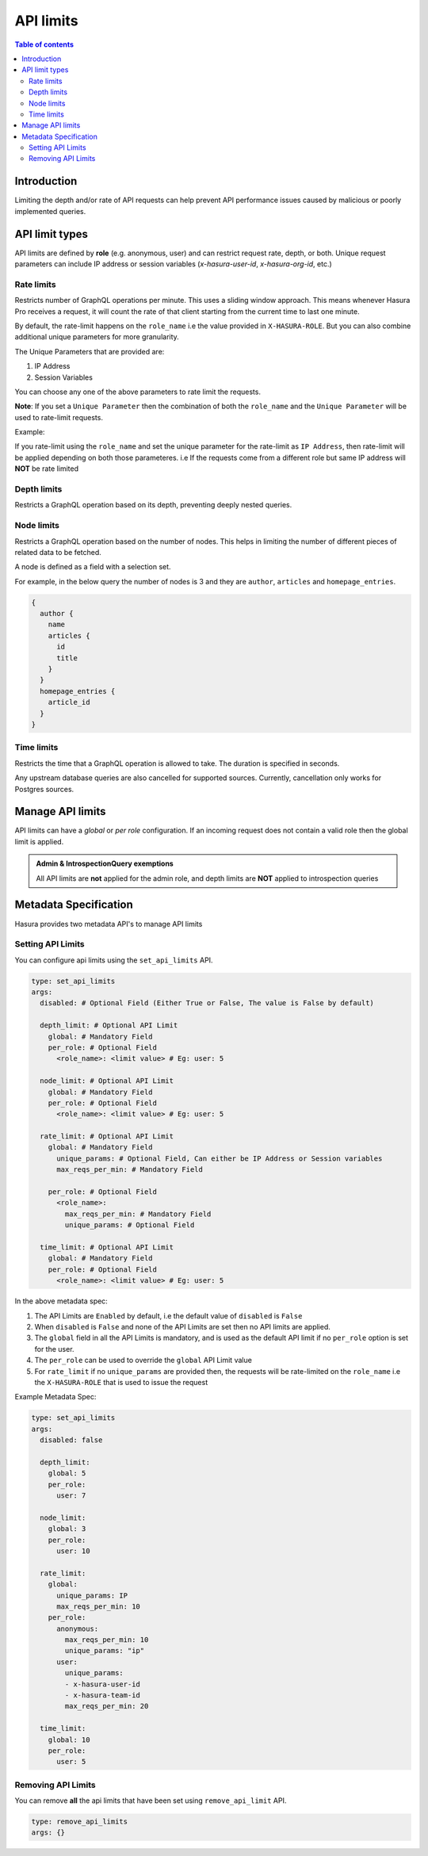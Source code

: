 .. meta::
   :description: Hasura Cloud API limits
   :keywords: hasura, docs, cloud, security, limits

.. _api_limits:

API limits
==========

.. contents:: Table of contents
  :backlinks: none
  :depth: 2
  :local:

Introduction
------------

Limiting the depth and/or rate of API requests can help prevent API performance issues caused by malicious or poorly implemented queries. 

API limit types
---------------

API limits are defined by **role** (e.g. anonymous, user) and can restrict request rate, depth, or both. Unique request parameters can include
IP address or session variables (*x-hasura-user-id*, *x-hasura-org-id*, etc.)

Rate limits
^^^^^^^^^^^

Restricts number of GraphQL operations per minute. This uses a sliding window approach. This means whenever Hasura Pro receives a request, it
will count the rate of that client starting from the current time to last one minute.

By default, the rate-limit happens on the ``role_name`` i.e the value provided in ``X-HASURA-ROLE``. But you can also combine additional unique
parameters for more granularity.

The Unique Parameters that are provided are:

1. IP Address
2. Session Variables

You can choose any one of the above parameters to rate limit the requests.

**Note**: If you set a ``Unique Parameter`` then the combination of both the ``role_name`` and the ``Unique Parameter`` will be used to
rate-limit requests.

Example:

If you rate-limit using the ``role_name`` and set the unique parameter for the rate-limit as ``IP Address``, then rate-limit will
be applied depending on both those parameteres. i.e If the requests come from a different role but same IP address will **NOT** be rate limited

Depth limits
^^^^^^^^^^^^
Restricts a GraphQL operation based on its depth, preventing deeply nested queries.

Node limits
^^^^^^^^^^^

Restricts a GraphQL operation based on the number of nodes. This helps in limiting the number of different pieces of related data to be fetched.

A node is defined as a field with a selection set.

For example, in the below query the number of nodes is 3 and they are ``author``, ``articles`` and ``homepage_entries``.

.. code-block:: graphql

  {
    author {
      name
      articles {
        id
        title
      }
    }
    homepage_entries {
      article_id
    }
  }

Time limits
^^^^^^^^^^^
Restricts the time that a GraphQL operation is allowed to take. The duration
is specified in seconds.

Any upstream database queries are also cancelled for supported sources.
Currently, cancellation only works for Postgres sources.

Manage API limits
-----------------

API limits can have a *global* or *per role* configuration. If an incoming request does not contain a valid role then the global limit is applied.

.. thumbnail:: /img/graphql/cloud/security/pro-tab-apilimits.png
   :alt: Hasura Cloud Console api limit tab

.. admonition:: Admin & IntrospectionQuery exemptions

  All API limits are **not** applied for the admin role, and depth limits are **NOT** applied to introspection queries

Metadata Specification
----------------------

Hasura provides two metadata API's to manage API limits

Setting API Limits
^^^^^^^^^^^^^^^^^^

You can configure api limits using the ``set_api_limits`` API.

.. code-block:: yaml


    type: set_api_limits
    args:
      disabled: # Optional Field (Either True or False, The value is False by default)

      depth_limit: # Optional API Limit
        global: # Mandatory Field
        per_role: # Optional Field
          <role_name>: <limit value> # Eg: user: 5
      
      node_limit: # Optional API Limit
        global: # Mandatory Field
        per_role: # Optional Field
          <role_name>: <limit value> # Eg: user: 5

      rate_limit: # Optional API Limit
        global: # Mandatory Field
          unique_params: # Optional Field, Can either be IP Address or Session variables
          max_reqs_per_min: # Mandatory Field

        per_role: # Optional Field
          <role_name>:
            max_reqs_per_min: # Mandatory Field
            unique_params: # Optional Field

      time_limit: # Optional API Limit
        global: # Mandatory Field
        per_role: # Optional Field
          <role_name>: <limit value> # Eg: user: 5

In the above metadata spec:

1. The API Limits are ``Enabled`` by default, i.e the default value of ``disabled`` is ``False``
2. When ``disabled`` is ``False`` and none of the API Limits are set then no API limits are applied.
3. The ``global`` field in all the API Limits is mandatory, and is used as the default API limit if no
   ``per_role`` option is set for the user.
4. The ``per_role`` can be used to override the ``global`` API Limit value
5. For ``rate_limit`` if no ``unique_params`` are provided then, the requests will be rate-limited on the ``role_name``
   i.e the ``X-HASURA-ROLE`` that is used to issue the request

Example Metadata Spec:

.. code-block:: yaml

    type: set_api_limits
    args:
      disabled: false

      depth_limit:
        global: 5
        per_role:
          user: 7
      
      node_limit:
        global: 3
        per_role:
          user: 10
   
      rate_limit:
        global:
          unique_params: IP
          max_reqs_per_min: 10
        per_role:
          anonymous:
            max_reqs_per_min: 10
            unique_params: "ip"
          user:
            unique_params:
            - x-hasura-user-id
            - x-hasura-team-id
            max_reqs_per_min: 20
   
      time_limit:
        global: 10
        per_role:
          user: 5


Removing API Limits
^^^^^^^^^^^^^^^^^^^

You can remove **all** the api limits that have been set using ``remove_api_limit`` API.

.. code-block:: yaml

    type: remove_api_limits
    args: {}

